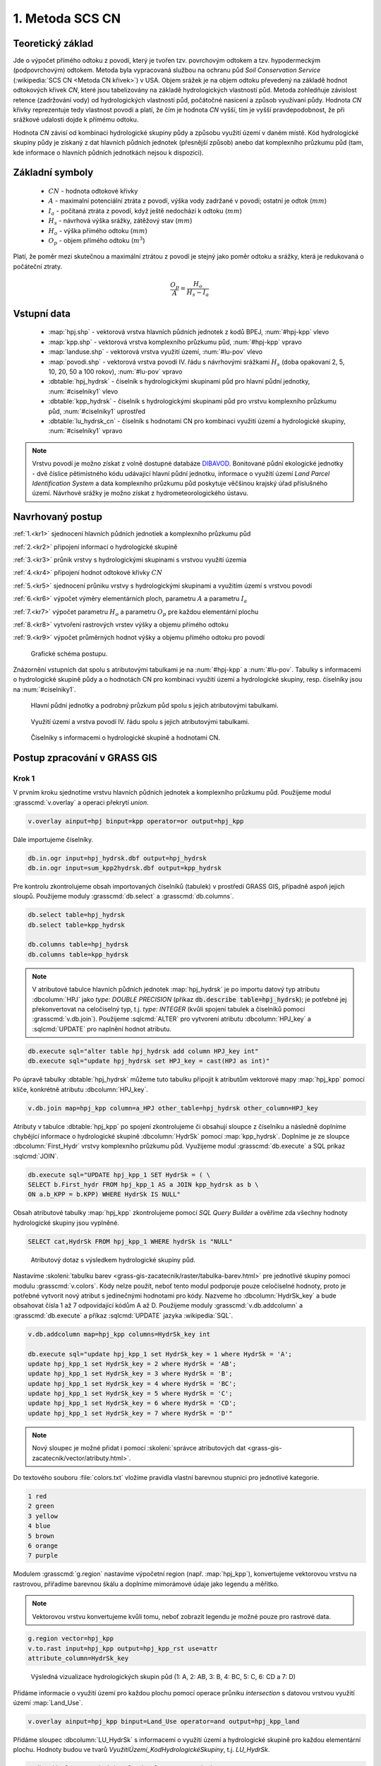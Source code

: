 1. Metoda SCS CN
================

Teoretický základ
-----------------

Jde o výpočet přímého odtoku z povodí, který je tvořen tzv. povrchovým
odtokem a tzv. hypodermeckým (podpovrchovým) odtokem. Metoda byla
vypracovaná službou na ochranu půd *Soil Conservation Service*
(:wikipedia:`SCS CN <Metoda CN křivek>`) v USA. Objem srážek je na
objem odtoku převedený na základě hodnot odtokových křivek `CN`, které
jsou tabelizovány na základě hydrologických vlastností půd. Metoda
zohledňuje závislost retence (zadržování vody) od hydrologických
vlastností půd, počátočné nasicení a způsob využívaní půdy. Hodnota
`CN` křivky reprezentuje tedy vlastnost povodí a platí, že čím je
hodnota `CN` vyšší, tím je vyšší pravdepodobnost, že při srážkové
udalosti dojde k přímému odtoku.

Hodnota `CN` závisí od kombinaci hydrologické skupiny půdy a způsobu
využití území v daném místě. Kód hydrologické skupiny půdy je získaný
z dat hlavních půdních jednotek (přesnější způsob) anebo dat
komplexního průzkumu půd (tam, kde informace o hlavních půdních
jednotkách nejsou k dispozici).

Základní symboly
----------------

 * :math:`CN` - hodnota odtokové křivky
 * :math:`A` - maximalní potenciální ztráta z povodí, výška vody
   zadržané v povodí; ostatní je odtok (:math:`mm`)
 * :math:`I_a` - počítaná ztráta z povodí, když ještě nedochází k odtoku
   (:math:`mm`)
 * :math:`H_s` - návrhová výška srážky, zátěžový stav (:math:`mm`)
 * :math:`H_o` - výška přímého odtoku (:math:`mm`)
 * :math:`O_p` - objem přímého odtoku (:math:`m^3`)

Platí, že poměr mezi skutečnou a maximální ztrátou z povodí je stejný
jako poměr odtoku a srážky, která je redukovaná o počáteční ztraty.

.. math::

   \frac{O_p}{A}=\frac{H_o}{H_s-I_a}

.. _vstupne-data:

Vstupní data
------------

 * :map:`hpj.shp` - vektorová vrstva hlavních půdních jednotek z
   kodů BPEJ, :num:`#hpj-kpp` vlevo
 * :map:`kpp.shp` - vektorová vrstva komplexního průzkumu půd, :num:`#hpj-kpp` vpravo
 * :map:`landuse.shp` - vektorová vrstva využití území, :num:`#lu-pov` vlevo
 * :map:`povodi.shp` - vektorová vrstva povodí IV. řádu s návrhovými
   srážkami :math:`H_s` (doba opakovaní 2, 5, 10, 20, 50 a 100 rokov), :num:`#lu-pov` vpravo
 * :dbtable:`hpj_hydrsk` - číselník s hydrologickými skupinami půd pro hlavní 
   půdní jednotky, :num:`#ciselniky1` vlevo
 * :dbtable:`kpp_hydrsk` - číselník s hydrologickými skupinami půd pro vrstvu 
   komplexního průzkumu půd, :num:`#ciselniky1` uprostřed
 * :dbtable:`lu_hydrsk_cn` - číselník s hodnotami CN pro kombinaci využití 
   území a hydrologické skupiny, :num:`#ciselniky1` vpravo

.. note:: Vrstvu povodí je možno získat z volně dostupné databáze
          `DIBAVOD <http://www.dibavod.cz>`_. Bonitované půdní
          ekologické jednotky - dvě číslice pětimístného kódu
          udávající hlavní půdní jednotku, informace o využití území
          *Land Parcel Identification System* a data komplexního
          průzkumu půd poskytuje věčšinou krajský úřad příslušného
          území. Návrhové srážky je možno získat z hydrometeorologického
          ústavu.

Navrhovaný postup
------------------
:ref:`1.<kr1>` 
sjednocení hlavních půdních jednotiek a komplexního průzkumu půd 

:ref:`2.<kr2>` 
připojení informací o hydrologické skupině

:ref:`3.<kr3>` 
průnik vrstvy s hydrologickými skupinami s vrstvou využití územia 

:ref:`4.<kr4>` 
připojení hodnot odtokové křivky :math:`CN`

:ref:`5.<kr5>` 
sjednocení průniku vrstvy s hydrologickými skupinami a využitím území 
s vrstvou povodí 

:ref:`6.<kr6>` 
výpočet výměry elementárních ploch, parametru :math:`A` a parametru :math:`I_a`

:ref:`7.<kr7>` 
výpočet parametru :math:`H_o` a parametru :math:`O_p` pre každou elementární plochu

:ref:`8.<kr8>` 
vytvoření rastrových vrstev výšky a objemu přímého odtoku

:ref:`9.<kr9>` 
výpočet průměrných hodnot výšky a objemu přímého odtoku pro povodí 

.. _schema:

.. figure:: images/schema_scs-cn.png
   :class: middle

   Grafické schéma postupu.

Znázornění vstupních dat spolu s atributovými tabulkami je na :num:`#hpj-kpp`
a :num:`#lu-pov`. Tabulky s informacemi o hydrologické skupině půdy a o 
hodnotách CN pro kombinaci využití území a hydrologické skupiny, resp. 
číselníky jsou na :num:`#ciselniky1`.

.. _hpj-kpp:

.. figure:: images/hpjkpp.png
   :class: large

   Hlavní půdní jednotky a podrobný průzkum půd spolu s jejich atributovými tabulkami.

.. _lu-pov:

.. figure:: images/lupov.png
   :class: large

   Využití území a vrstva povodí IV. řádu spolu s jejich atributovými tabulkami.

.. _ciselniky1:

.. figure:: images/ciselniky.png
   :class: middle

   Číselníky s informacemi o hydrologické skupině a hodnotami CN.

Postup zpracování v GRASS GIS
-----------------------------

Krok 1
^^^^^^

V prvním kroku sjednotíme vrstvu hlavních půdních jednotek a
komplexního průzkumu půd. Použijeme modul :grasscmd:`v.overlay` a
operaci překrytí *union*.

.. code-block:: bash

   v.overlay ainput=hpj binput=kpp operator=or output=hpj_kpp

Dále importujeme číselníky.

.. code-block:: bash

   db.in.ogr input=hpj_hydrsk.dbf output=hpj_hydrsk
   db.in.ogr input=sum_kpp2hydrsk.dbf output=kpp_hydrsk

Pre kontrolu zkontrolujeme obsah importovaných číselníků (tabulek) v
prostředí GRASS GIS, případně aspoň jejich sloupů. Použijeme moduly
:grasscmd:`db.select` a :grasscmd:`db.columns`.

.. code-block:: bash

   db.select table=hpj_hydrsk
   db.select table=kpp_hydrsk

   db.columns table=hpj_hydrsk
   db.columns table=kpp_hydrsk

.. note::

   V atributové tabulce hlavních půdních jednotek :map:`hpj_hydrsk` je
   po importu datový typ atributu :dbcolumn:`HPJ` jako *type: DOUBLE
   PRECISION* (příkaz :code:`db.describe table=hpj_hydrsk`); je
   potřebné jej překonvertovat na celočíselný typ, t.j. *type:
   INTEGER* (kvůli spojení tabulek a číselníků pomocí
   :grasscmd:`v.db.join`). Použijeme :sqlcmd:`ALTER` pro vytvorení
   atributu :dbcolumn:`HPJ_key` a :sqlcmd:`UPDATE` pro naplnění hodnot
   atributu.

.. code-block:: bash

   db.execute sql="alter table hpj_hydrsk add column HPJ_key int"
   db.execute sql="update hpj_hydrsk set HPJ_key = cast(HPJ as int)"

Po úpravě tabulky :dbtable:`hpj_hydrsk` můžeme tuto tabulku připojit
k atributům vektorové mapy :map:`hpj_kpp` pomocí klíče, konkrétně
atributu :dbcolumn:`HPJ_key`.

.. code-block:: bash

   v.db.join map=hpj_kpp column=a_HPJ other_table=hpj_hydrsk other_column=HPJ_key

Atributy v tabulce :dbtable:`hpj_kpp` po spojení zkontrolujeme či
obsahují sloupce z číselníku a následně doplníme chybějící informace o
hydrologické skupině :dbcolumn:`HydrSk` pomocí
:map:`kpp_hydrsk`. Doplníme je ze sloupce :dbcolumn:`First_Hydr`
vrstvy komplexního průzkumu půd. Využijeme modul
:grasscmd:`db.execute` a SQL príkaz :sqlcmd:`JOIN`.

.. code-block:: bash

    db.execute sql="UPDATE hpj_kpp_1 SET HydrSk = ( \
    SELECT b.First_hydr FROM hpj_kpp_1 AS a JOIN kpp_hydrsk as b \
    ON a.b_KPP = b.KPP) WHERE HydrSk IS NULL"

Obsah atributové tabulky :map:`hpj_kpp` zkontrolujeme pomocí *SQL
Query Builder* a ověříme zda všechny hodnoty hydrologické skupiny jsou
vyplněné.

.. code-block:: bash

    SELECT cat,HydrSk FROM hpj_kpp_1 WHERE hydrSk is "NULL"

.. figure:: images/scs-cn-db-join.png

   Atributový dotaz s výsledkem hydrologické skupiny půd.

Nastavíme :skoleni:`tabulku barev
<grass-gis-zacatecnik/raster/tabulka-barev.html>` pre jednotlivé
skupiny pomocí modulu :grasscmd:`v.colors`. Kódy nelze použít, neboť
tento modul podporuje pouze celočíselné hodnoty, proto je potřebné
vytvorit nový atribut s jedinečnými hodnotami pro kódy. Nazveme ho
:dbcolumn:`HydrSk_key` a bude obsahovat čísla 1 až 7 odpovídající
kódům A až D. Použijeme moduly :grasscmd:`v.db.addcolumn` a
:grasscmd:`db.execute` a příkaz :sqlcmd:`UPDATE` jazyka
:wikipedia:`SQL`.

.. code-block:: bash

    v.db.addcolumn map=hpj_kpp columns=HydrSk_key int

    db.execute sql="update hpj_kpp_1 set HydrSk_key = 1 where HydrSk = 'A';
    update hpj_kpp_1 set HydrSk_key = 2 where HydrSk = 'AB';
    update hpj_kpp_1 set HydrSk_key = 3 where HydrSk = 'B';
    update hpj_kpp_1 set HydrSk_key = 4 where HydrSk = 'BC';
    update hpj_kpp_1 set HydrSk_key = 5 where HydrSk = 'C';
    update hpj_kpp_1 set HydrSk_key = 6 where HydrSk = 'CD';
    update hpj_kpp_1 set HydrSk_key = 7 where HydrSk = 'D'"

.. note:: Nový sloupec je možné přidat i pomocí :skoleni:`správce
          atributových dat <grass-gis-zacatecnik/vector/atributy.html>`.

Do textového souboru :file:`colors.txt` vložíme pravidla vlastní
barevnou stupnici pro jednotlivé kategorie.

.. code-block:: bash

   1 red
   2 green
   3 yellow
   4 blue
   5 brown
   6 orange
   7 purple

Modulem :grasscmd:`g.region` nastavíme výpočetní region
(např. :map:`hpj_kpp`), konvertujeme vektorovou vrstvu na rastrovou,
přiřadíme barevnou škálu a doplníme mimorámové údaje jako legendu a
měřítko.

.. note:: Vektorovou vrstvu konvertujeme kvůli tomu, neboť zobrazit legendu je 
	  možné pouze pro rastrové data.

.. code-block:: bash

   g.region vector=hpj_kpp
   v.to.rast input=hpj_kpp output=hpj_kpp_rst use=attr
   attribute_column=HydrSk_key

.. figure:: images/1a.png
   :class: middle

   Výsledná vizualizace hydrologických skupin půd (1: A, 2: AB, 3:
   B, 4: BC, 5: C, 6: CD a 7: D)

Přidáme informacie o využití území pro každou plochu pomocí operace
průniku *intersection* s datovou vrstvou využití území
:map:`Land_Use`.

.. code-block:: bash

   v.overlay ainput=hpj_kpp binput=Land_Use operator=and output=hpj_kpp_land

Přidáme sloupec :dbcolumn:`LU_HydrSk` s informacemi o využití území a
hydrologické skupině pro každou elementární plochu. Hodnoty budou ve
tvarů *VyužitíÚzemí_KodHydrologickéSkupiny*, t.j. *LU_HydrSk*.

.. code-block:: bash

   v.db.addcolumn map=hpj_kpp_land columns="LU_HydrSk text"
   db.execute sql="update hpj_kpp_land_1 set LU_HydrSk = b_LandUse || '_'
   || a_HydrSk"

.. note:: Tuto operaci je možné provést i pomocí :skoleni:`správce
          atributových dat
          <grass-gis-zacatecnik/vector/atributy.html>` (`Field
          Calculator`)

Pomocí modulu :grasscmd:`db.select` anebo pomocí :skoleni:`spravce
atributových dat <grass-gis-zacatecnik/vector/atributy.html>` vypíšeme
počet všech kombinácí v sloupci :dbcolumn:`LU_HydrSk`.

.. code-block:: bash

   db.select sql="select count(*) as comb_count from (select LU_HydrSk from
   hpj_kpp_land_1 group by LU_HydrSk)"`

.. figure:: images/2a.png
   :class: middle

   Zobrazení části atributové tabulky a výpis počtu kombinací
   využití území a hydrologické skupiny.

Určíme odpovídající hodnoty :math:`CN`. Importujeme je do souboru
:dbtable:`LU_CN.xls` a následně připojíme pomocí :grasscmd:`v.db.join`.

.. code-block:: bash

   db.in.ogr input=LU_CN.xls output=lu_cn
   v.db.join map=hpj_kpp_land column=LU_HydrSk other_table=lu_cn
   other_column=LU_HydrSk

Výsledné informace jako kód hydrologické skupiny, kód využití území
a kód :math:`CN` zobrazíme v atributové tabulce SQL dotazem 
:code:`SELECT cat,a_HydrSk,b_LandUse,CN FROM hpj_kpp_land_1`.

Následně vytvoříme rastrovou vrstvu s hodnotami :math:`CN`.

.. code-block:: bash

   g.region vector=hpj_kpp_land
   v.to.rast input=hpj_kpp_land output=hpj_kpp_land_rst use=attr
   attribute_column=CN
   r.colors -e map=hpj_kpp_land_rst color=aspectcolr

.. figure:: images/3a.png
   :class: middle

   Kódy :math:`CN` pro každou elementární plochu využití půdy v
   zájmovém území.

Atributová tabulka vrstvy povodí obsahuje údaje o návrhových srážkách
s dobou opakovaní 5, 10, 20, 50 a 100 let. Je potřebné přidat tuto
informaci ke každé elementární ploše.

.. figure:: images/5a.png
   :class: middle

   Atributy související s návrhovými srážkami s různou dobou opakovaní.

Vrstvu :map:`hpj_kpp_land` sjednotíme s vrstvou povodí :map:`A07_Povodi_IV`,
na čo využijeme modul :grasscmd:`v.overlay`.

.. code-block:: bash

   v.overlay ainput=hpj_kpp_land binput=A07_Povodi_IV operator=or
   output=hpj_kpp_land_pov`

Po sjednotení vidíme, že došlo k rozdělení územia na menší plochy (87
237, 91 449). Přesný počet je možné zjistit použitím :grasscmd:`db.select`.

.. code-block:: bash

   db.select sql="select count (*) as elem_pocet from hpj_kpp_land_1"
   db.select sql="select count (*) as elem_pocet from hpj_kpp_land_pov_1"

.. figure:: images/6a.png
   :class: small

   Počet elementárních ploch před a po sjednocení s vrstvou povodí.

Kroky 2 a 3
^^^^^^^^^^^

Pro každou elementární plochu vypočítame její výměru, parametr :math:`A`
(maximální ztráta) a parametr :math:`I_{a}` (počáteční ztráta, což je
5 % z :math:`A`)

.. math::

   A = 25.4 \times (\frac{1000}{CN} - 10)

.. math::

   I_a = 0.2 \times A

Do atributové tabulky `hpj_kpp_land_pov` přidáme nové sloupce
:dbcolumn:`vymera`, :dbcolumn:`A`, :dbcolumn:`I_a` vzpočítame výměru,
parametr :math:`A` a parametr :math:`I_{a}`.

.. code-block:: bash

   v.db.addcolumn map=hpj_kpp_land_pov columns="vymera double,A double,I_a
   double"
   v.to.db map=hpj_kpp_land_pov option=area columns=vymera
   v.db.update map=hpj_kpp_land_pov column=A value="24.5 * (1000 / a_CN - 10)"
   v.db.update map=hpj_kpp_land_pov column=I_a value="0.2 * A"

Kroky 4 a 5
^^^^^^^^^^^

Přidáme další nové sloupce do atribútovej tabulky ro parametry :math:`H_{o}`
a :math:`O_{p}` a vypočítame jejich hodnoty pomocí :grasscmd:`v.db.update`.

.. math::

   H_O = \frac{(H_S − 0.2 \times A)^2}{H_S + 0.8 \times A}

.. note:: V dalších krocích budeme uvažovat průměrný úhrn návrhové srážky 
	  :math:`H_{s}` = 32 mm. Při úhrnu s dobou opakovaní 2 roky (atribut
	  :dbcolumn:`H_002_120`) či dobou 5, 10, 20, 50 anebo 100 let by byl 
	  postup obdobný.

.. note:: Hodnota v čitateli musí byť kladná, resp. nesmíme umocňovat záporné 
	  číslo. V připadě, že čitatel je záporný, výška přímého odtoku je
	  rovná nule. Pro vyřešení tejto situace si pomůžeme novým sloupcem
	  v atributové tabulce, který nazveme :dbcolumn:`HOklad`. 

.. code-block:: bash

   v.db.addcolumn map=hpj_kpp_land_pov columns="HOklad double, HO double, OP double" 
   v.db.update map=hpj_kpp_land_pov column=HOklad value="(32 - 0.2 * A)"
   db.execute sql="update hpj_kpp_land_pov_1 set HOklad = 0 where HOklad < 0"
   v.db.update map=hpj_kpp_land_pov column=HO value="(HOklad * HOklad) / (32 + 0.8 * A)" 
   
Nakonec vypočítáme objem :math:`O_{p}` a výsledky zobrazíme v rastrové podobě. 

.. math::

   O_P = P_P \times \frac{H_O}{1000}

.. code-block:: bash

   v.db.update map=hpj_kpp_land_pov column=OP value="vymera * (HO / 1000)"
   v.to.rast input=hpj_kpp_land_pov output=HO use=attr attribute_column=HO
   v.to.rast input=hpj_kpp_land_pov output=OP use=attr attribute_column=OP

.. figure:: images/7a.png
   :class: middle

   Výška v mm vlevo a objem v :math:`m^{3}` vpravo přímého odtoku pro
   elementární plochy.

Vypočítame a zobrazíme průměrné hodnoty přímého odtoku pro jednotlivé
povodí.  Přitom je potrebné nastavit rozlišení výpočetního regionu,
překopírovat mapu povodí do aktuálneho mapsetu a nastaviť vhodnou
:skoleni:`barevnost výsledku
<grass-gis-zacatecnik/raster/tabulka-barev.html>`.

.. code-block:: bash

   g.region vector=kpp@PERMANENT res=10
   g.copy vector=A07_Povodi_IV,A07_Povodi_IV
   v.rast.stats map=A07_Povodi_IV raster=HO column_prefix=ho
   v.to.rast input=A07_Povodi_IV output=HO_pov use=attr
   attribute_column=ho_average
   r.colors map=HO_pov color=bcyr

   v.rast.stats map=A07_Povodi_IV raster=OP column_prefix=op
   v.to.rast input=A07_Povodi_IV output=OP_pov use=attr
   attribute_column=op_average
   r.colors map=OP_pov color=bcyr

.. figure:: images/8a.png
   :class: middle

   Výpočet statistických údajů pro každé povodí.

.. figure:: images/9a.png
   :class: middle

   Průměrná výška odtoku v :math:`mm` a průměrný objem odtoku v :math:`m^{3}`
   povodí v zájmovém území.

Výstupní data
-------------

* :map:`hpj_kpp` - sjednocení :map:`hpj` a :map:`kpp` (atributy aj z číselníku
  :map:`hpj`),
* :map:`hpj_kpp_land` - průnik :map:`hpj_kpp` a :map:`LandUse`,
* :map:`hpj_kpp_land_pov` - průnik :map:`hpj_kpp_land` a :map:`A07_Povodi_IV`,
* :map:`hpj_kpp_rst` - rastr s hodnotami *HydrSk*,
* :map:`hpj_kpp_land_rst` - rastr s hodnotami *CN*,
* :map:`HO`, resp. :map:`HO_pov` - rastr s výškou odtoku :math:`mm` 
  pro elementární plochy, resp. pre povodí,
* :map:`OP`, resp. :map:`OP_pov` - rastr s hodnotami objemu odtoku v
  :math:`m^{3}` pro elementární plochy, resp. povodí.

Použité zdroje
--------------

.. _o1:

[1] `Index of /~landa/gis-zp-skoleni
<http://geo102.fsv.cvut.cz/~landa/gis-zp-skoleni>`_

.. _o2:

[2] Wikipedia : `Metóda CN kriviek
<https://cs.wikipedia.org/wiki/Metoda_CN_k%C5%99ivek>`_

.. _o3:

[3] `HYDRO.upol.cz <http://hydro.upol.cz/?page_id=15>`_

